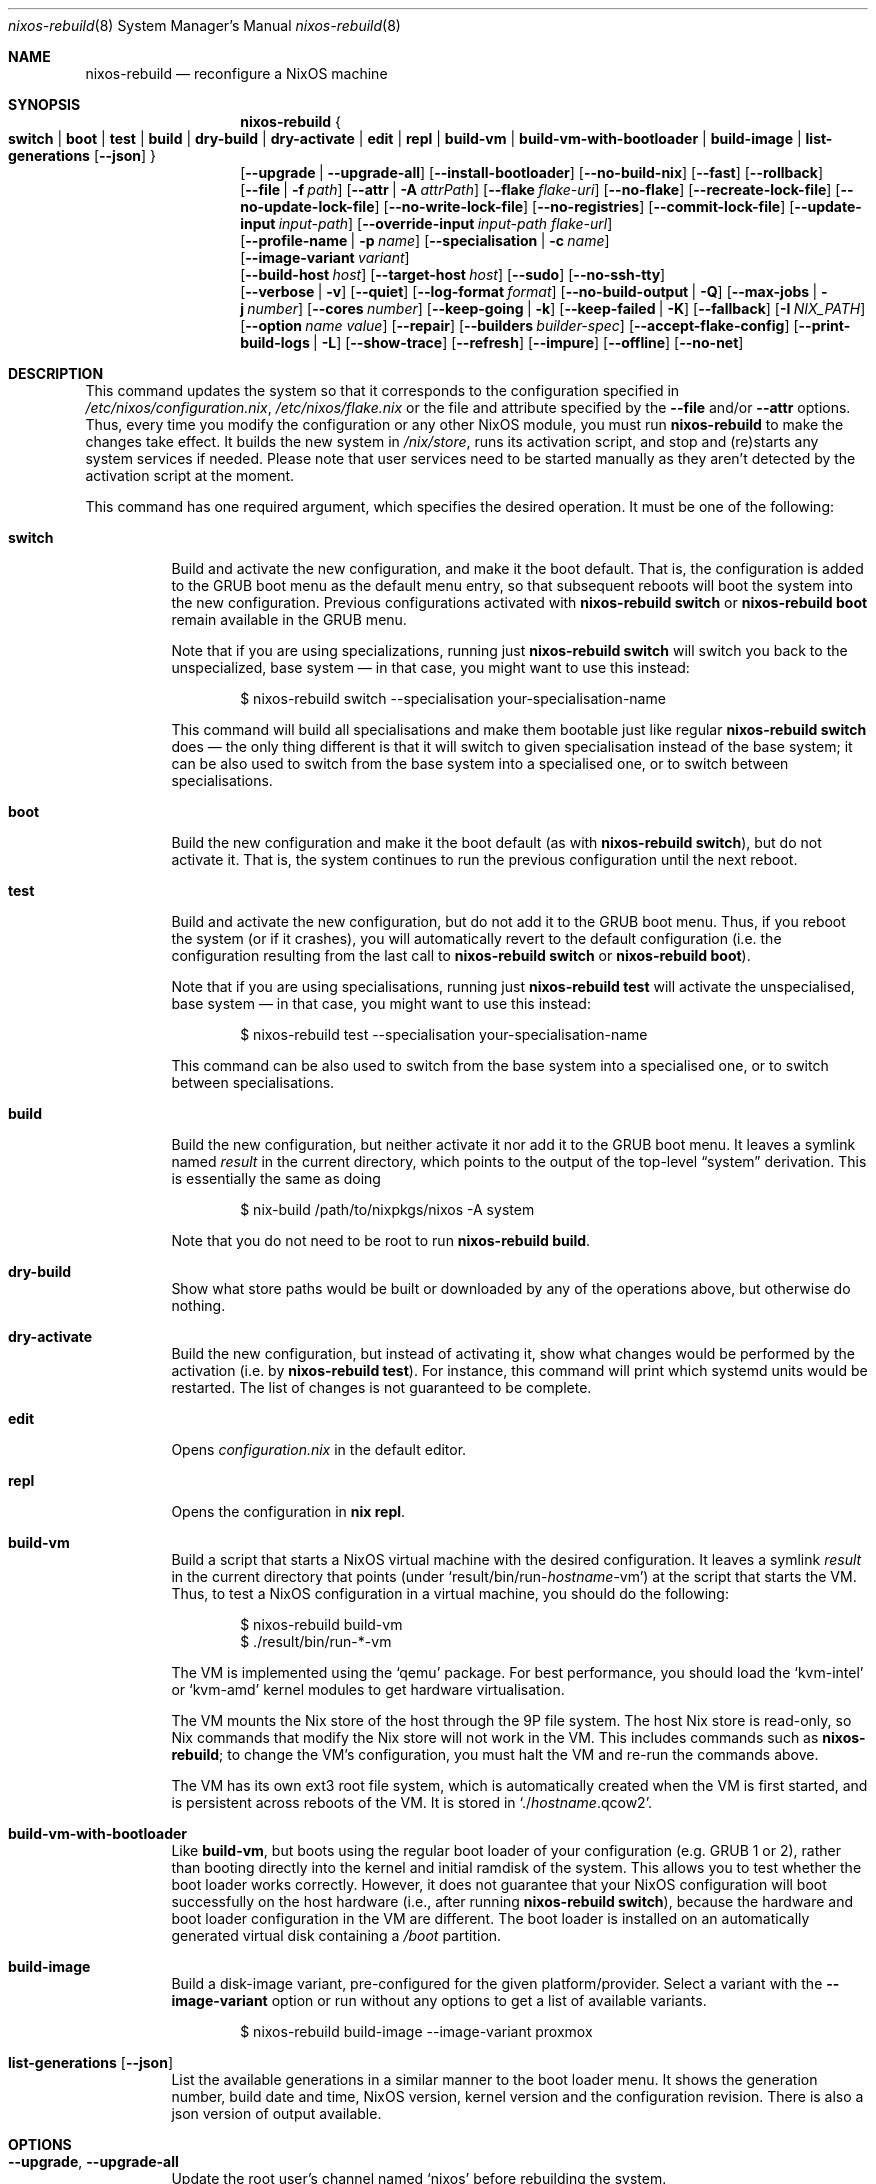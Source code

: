.Dd January 1, 1980
.Dt nixos-rebuild 8
.Os
.Sh NAME
.Nm nixos-rebuild
.Nd reconfigure a NixOS machine
.
.
.
.Sh SYNOPSIS
.Nm
.Bro
.Cm switch | boot | test | build | dry-build | dry-activate | edit | repl | build-vm | build-vm-with-bootloader | build-image | list-generations Op Fl -json
.Brc
.br
.Op Fl -upgrade | -upgrade-all
.Op Fl -install-bootloader
.Op Fl -no-build-nix
.Op Fl -fast
.Op Fl -rollback
.br
.Op Fl -file | f Ar path
.Op Fl -attr | A Ar attrPath
.Op Fl -flake Ar flake-uri
.Op Fl -no-flake
.Op Fl -recreate-lock-file
.Op Fl -no-update-lock-file
.Op Fl -no-write-lock-file
.Op Fl -no-registries
.Op Fl -commit-lock-file
.Op Fl -update-input Ar input-path
.Op Fl -override-input Ar input-path flake-url
.br
.Op Fl -profile-name | p Ar name
.Op Fl -specialisation | c Ar name
.br
.Op Fl -image-variant Ar variant
.br
.Op Fl -build-host Va host
.Op Fl -target-host Va host
.Op Fl -sudo
.Op Fl -no-ssh-tty
.br
.Op Fl -verbose | v
.Op Fl -quiet
.Op Fl -log-format Ar format
.Op Fl -no-build-output | Q
.Op Fl -max-jobs | j Va number
.Op Fl -cores Va number
.Op Fl -keep-going | k
.Op Fl -keep-failed | K
.Op Fl -fallback
.Op Fl I Va NIX_PATH
.Op Fl -option Ar name value
.Op Fl -repair
.Op Fl -builders Va builder-spec
.Op Fl -accept-flake-config
.Op Fl -print-build-logs | L
.Op Fl -show-trace
.Op Fl -refresh
.Op Fl -impure
.Op Fl -offline
.Op Fl -no-net
.
.
.
.Sh DESCRIPTION
This command updates the system so that it corresponds to the
configuration specified in
.Pa /etc/nixos/configuration.nix Ns
,
.Pa /etc/nixos/flake.nix
or the file and attribute specified by the
.Fl -file
and/or
.Fl -attr
options. Thus, every time you modify the configuration or any other NixOS
module, you must run
.Nm
to make the changes take effect. It builds the new system in
.Pa /nix/store Ns
, runs its activation script, and stop and (re)starts any system services if
needed. Please note that user services need to be started manually as they
aren't detected by the activation script at the moment.
.
.Pp
This command has one required argument, which specifies the desired
operation. It must be one of the following:
.Bl -tag -width indent
.It Cm switch
Build and activate the new configuration, and make it the boot default. That
is, the configuration is added to the GRUB boot menu as the default
menu entry, so that subsequent reboots will boot the system into the new
configuration. Previous configurations activated with
.Ic nixos-rebuild switch
or
.Ic nixos-rebuild boot
remain available in the GRUB menu.
.Pp
Note that if you are using specializations, running just
.Ic nixos-rebuild switch
will switch you back to the unspecialized, base system \(em in that case, you
might want to use this instead:
.Bd -literal -offset indent
$ nixos-rebuild switch --specialisation your-specialisation-name
.Ed
.Pp
This command will build all specialisations and make them bootable just
like regular
.Ic nixos-rebuild switch
does \(em the only thing different is that it will switch to given
specialisation instead of the base system; it can be also used to switch from
the base system into a specialised one, or to switch between specialisations.
.
.It Cm boot
Build the new configuration and make it the boot default (as with
.Ic nixos-rebuild switch Ns
), but do not activate it. That is, the system continues to run the previous
configuration until the next reboot.
.
.It Cm test
Build and activate the new configuration, but do not add it to the GRUB
boot menu. Thus, if you reboot the system (or if it crashes), you will
automatically revert to the default configuration (i.e. the
configuration resulting from the last call to
.Ic nixos-rebuild switch
or
.Ic nixos-rebuild boot Ns
).
.Pp
Note that if you are using specialisations, running just
.Ic nixos-rebuild test
will activate the unspecialised, base system \(em in that case, you might want
to use this instead:
.Bd -literal -offset indent
$ nixos-rebuild test --specialisation your-specialisation-name
.Ed
.Pp
This command can be also used to switch from the base system into a
specialised one, or to switch between specialisations.
.
.It Cm build
Build the new configuration, but neither activate it nor add it to the
GRUB boot menu. It leaves a symlink named
.Pa result
in the current directory, which points to the output of the top-level
.Dq system
derivation. This is essentially the same as doing
.Bd -literal -offset indent
$ nix-build /path/to/nixpkgs/nixos -A system
.Ed
.Pp
Note that you do not need to be root to run
.Ic nixos-rebuild build Ns
\&.
.
.It Cm dry-build
Show what store paths would be built or downloaded by any of the
operations above, but otherwise do nothing.
.
.It Cm dry-activate
Build the new configuration, but instead of activating it, show what
changes would be performed by the activation (i.e. by
.Ic nixos-rebuild test Ns
). For instance, this command will print which systemd units would be restarted.
The list of changes is not guaranteed to be complete.
.
.It Cm edit
Opens
.Pa configuration.nix
in the default editor.
.
.It Cm repl
Opens the configuration in
.Ic nix repl Ns .
.
.It Cm build-vm
Build a script that starts a NixOS virtual machine with the desired
configuration. It leaves a symlink
.Pa result
in the current directory that points (under
.Ql result/bin/run\- Ns Va hostname Ns \-vm Ns
)
at the script that starts the VM. Thus, to test a NixOS configuration in
a virtual machine, you should do the following:
.Bd -literal -offset indent
$ nixos-rebuild build-vm
$ ./result/bin/run-*-vm
.Ed
.Pp
The VM is implemented using the
.Ql qemu
package. For best performance, you should load the
.Ql kvm-intel
or
.Ql kvm-amd
kernel modules to get hardware virtualisation.
.Pp
The VM mounts the Nix store of the host through the 9P file system. The
host Nix store is read-only, so Nix commands that modify the Nix store
will not work in the VM. This includes commands such as
.Nm Ns
; to change the VM’s configuration, you must halt the VM and re-run the commands
above.
.Pp
The VM has its own ext3 root file system, which is automatically created when
the VM is first started, and is persistent across reboots of the VM. It is
stored in
.Ql ./ Ns Va hostname Ns .qcow2 Ns
\&.
.\" The entire file system hierarchy of the host is available in
.\" the VM under
.\" .Pa /hostfs Ns
.\" .
.
.It Cm build-vm-with-bootloader
Like
.Cm build-vm Ns
, but boots using the regular boot loader of your configuration (e.g. GRUB 1 or
2), rather than booting directly into the kernel and initial ramdisk of the
system. This allows you to test whether the boot loader works correctly. \
However, it does not guarantee that your NixOS configuration will boot
successfully on the host hardware (i.e., after running
.Ic nixos-rebuild switch Ns
), because the hardware and boot loader configuration in the VM are different.
The boot loader is installed on an automatically generated virtual disk
containing a
.Pa /boot
partition.
.
.It Cm build-image
Build a disk-image variant, pre-configured for the given platform/provider.
Select a variant with the
.Fl -image-variant
option or run without any options to get a list of available variants.

.Bd -literal -offset indent
$ nixos-rebuild build-image --image-variant proxmox
.Ed
.
.It Cm list-generations Op Fl -json
List the available generations in a similar manner to the boot loader
menu. It shows the generation number, build date and time, NixOS version,
kernel version and the configuration revision.
There is also a json version of output available.
.El
.
.
.
.Sh OPTIONS
.Bl -tag -width indent
.It Fl -upgrade , -upgrade-all
Update the root user's channel named
.Ql nixos
before rebuilding the system.
.Pp
In addition to the
.Ql nixos
channel, the root user's channels which have a file named
.Ql .update-on-nixos-rebuild
in their base directory will also be updated.
.Pp
Passing
.Fl -upgrade-all
updates all of the root user's channels.
.
.It Fl -install-bootloader
Causes the boot loader to be (re)installed on the device specified by the
relevant configuration options.
.
.It Fl -no-build-nix
Normally,
.Nm
first builds the
.Ql nix
attribute in Nixpkgs, and uses the resulting instance of the Nix package manager
to build the new system configuration. This is necessary if the NixOS modules
use features not provided by the currently installed version of Nix. This option
disables building a new Nix.
.
.It Fl -fast
Equivalent to
.Fl -no-build-nix Ns
\&. This option is useful if you call
.Nm
frequently (e.g. if you’re hacking on a NixOS module).
.
.It Fl -rollback
Instead of building a new configuration as specified by
.Pa /etc/nixos/configuration.nix Ns
, roll back to the previous configuration. (The previous configuration is
defined as the one before the “current” generation of the Nix profile
.Pa /nix/var/nix/profiles/system Ns
\&.)
.
.It Fl -builders Ar builder-spec
Allow ad-hoc remote builders for building the new system. This requires
the user executing
.Nm
(usually root) to be configured as a trusted user in the Nix daemon. This can be
achieved by using the
.Va nix.settings.trusted-users
NixOS option. Examples values for that option are described in the
.Dq Remote builds
chapter in the Nix manual, (i.e.
.Ql --builders \(dqssh://bigbrother x86_64-linux\(dq Ns
). By specifying an empty string existing builders specified in
.Pa /etc/nix/machines
can be ignored:
.Ql --builders \(dq\(dq
for example when they are not reachable due to network connectivity.
.
.It Fl -profile-name Ar name , Fl p Ar name
Instead of using the Nix profile
.Pa /nix/var/nix/profiles/system
to keep track of the current and previous system configurations, use
.Pa /nix/var/nix/profiles/system-profiles/ Ns Va name Ns
\&. When you use GRUB 2, for every system profile created with this flag, NixOS
will create a submenu named
.Dq NixOS - Profile Va name
in GRUB’s boot menu, containing the current and previous configurations of this profile.
.Pp
For instance, if you want to test a configuration file named
.Pa test.nix
without affecting the default system profile, you would do:
.Bd -literal -offset indent
$ nixos-rebuild switch -p test -I nixos-config=./test.nix
.Ed
.Pp
The new configuration will appear in the GRUB 2 submenu
.Dq NixOS - Profile 'test' Ns
\&.
.
.It Fl -specialisation Ar name , Fl c Ar name
Activates given specialisation; when not specified, switching and testing
will activate the base, unspecialised system.
.
.It Fl -image-variant Ar variant
Selects an image variant to build from
the
.Va config.system.build.images
attribute of the given configuration. A list of variants is printed if this option remains unset.
.
.It Fl -build-host Ar host
Instead of building the new configuration locally, use the specified host
to perform the build. The host needs to be accessible with
.Ic ssh Ns ,
and must be able to perform Nix builds. If the option
.Fl -target-host
is not set, the build will be copied back to the local machine when done.
.Pp
Note that, if
.Fl -no-build-nix
is not specified, Nix will be built both locally and remotely. This is because
the configuration will always be evaluated locally even though the building
might be performed remotely.
.Pp
You can include a remote user name in the host name
.Ns ( Va user@host Ns
). You can also set ssh options by defining the
.Ev NIX_SSHOPTS
environment variable.
.
.It Fl -target-host Ar host
Specifies the NixOS target host. By setting this to something other than an
empty string, the system activation will happen on the remote host instead of
the local machine. The remote host needs to be accessible over
.Ic ssh Ns ,
and for the commands
.Cm switch Ns
,
.Cm boot
and
.Cm test
you need root access.
.Pp
If
.Fl -build-host
is not explicitly specified or empty, building will take place locally.
.Pp
You can include a remote user name in the host name
.Ns ( Va user@host Ns
). You can also set ssh options by defining the
.Ev NIX_SSHOPTS
environment variable.
.Pp
Note that
.Nm
honors the
.Va nixpkgs.crossSystem
setting of the given configuration but disregards the true architecture of the
target host. Hence the
.Va nixpkgs.crossSystem
setting has to match the target platform or else activation will fail.
.
.It Fl -use-substitutes
When set, nixos-rebuild will add
.Fl -use-substitutes
to each invocation of nix-copy-closure. This will only affect the behavior of
nixos-rebuild if
.Fl -target-host
or
.Fl -build-host
is also set. This is useful when the target-host connection to cache.nixos.org
is faster than the connection between hosts.
.
.It Fl -sudo
When set, nixos-rebuild prefixes activation commands that run on the
.Fl -target-host
system with
.Ic sudo Ns
\&. Setting this option allows deploying as a non-root user.
.
.It Fl -no-ssh-tty
When set, nixos-rebuild will not request a tty when executing commands on the
.Fl -target-host
system with
.Ic ssh Ns
\&. This may help avoid corrupted terminal output when running multiple
nixos-rebuild commands in parallel, but may also prevent the remote
.Ic sudo
from working properly.
.
.It Fl -file Ar path , Fl f Ar path
Enable and build the NixOS system from the specified file. The file must
evaluate to an attribute set, and it must contain a valid NixOS configuration
at attribute
.Va attrPath Ns
\&. This is useful for building a NixOS system from a nix file that is not
a flake or a NixOS configuration module. Attribute set a with valid NixOS
configuration can be made using
.Va nixos
function in nixpkgs or importing and calling
.Pa nixos/lib/eval-config.nix
from nixpkgs. If specified without
.Fl -attr
option, builds the configuration from the top-level
attribute of the file.
.
.It Fl -attr Ar attrPath , Fl A Ar attrPath
Enable and build the NixOS system from nix file and use the specified attribute
path from file specified by the
.Fl -file
option. If specified without
.Fl -file
option, uses
.Pa default.nix
in current directory.
.
.It Fl -flake Va flake-uri Ns Op Va #name
Build the NixOS system from the specified flake. It defaults to the directory
containing the target of the symlink
.Pa /etc/nixos/flake.nix Ns
, if it exists. The flake must contain an output named
.Ql nixosConfigurations. Ns Va name Ns
\&. If
.Va name
is omitted, it default to the current host name.
.
.It Fl -no-flake
Do not imply
.Fl -flake
if
.Pa /etc/nixos/flake.nix
exists. With this option, it is possible to build non-flake NixOS configurations
even if the current NixOS systems uses flakes.
.El
.Pp
In addition,
.Nm
accepts following options from nix commands that the tool calls:
.
.Pp
flake-related options:
.Bd -offset indent
.Fl -recreate-lock-file Ns ,
.Fl -no-update-lock-file Ns ,
.Fl -no-write-lock-file Ns ,
.Fl -no-registries Ns ,
.Fl -commit-lock-file Ns ,
.Fl -update-input Ar input-path Ns ,
.Fl -override-input Ar input-path flake-url Ns
.Ed
.
.Pp
Builder options:
.Bd -offset indent
.Fl -verbose Ns ,
.Fl v Ns ,
.Fl -quiet Ns ,
.Fl -log-format Ns ,
.Fl -no-build-output Ns ,
.Fl Q Ns ,
.Fl -max-jobs Ns ,
.Fl j Ns ,
.Fl -cores Ns ,
.Fl -keep-going Ns ,
.Fl k Ns ,
.Fl -keep-failed Ns ,
.Fl K Ns ,
.Fl -fallback Ns ,
.Fl I Ns ,
.Fl -option Ns ,
.Fl -repair Ns ,
.Fl -builders Ns ,
.Fl -accept-flake-config Ns ,
.Fl -print-build-logs Ns ,
.Fl L Ns ,
.Fl -show-trace Ns ,
.Fl -refresh Ns ,
.Fl -impure Ns ,
.Fl -offline Ns ,
.Fl -no-net Ns
.Ed
.
.Pp
See the Nix manual,
.Ic nix flake lock --help
or
.Ic nix-build --help
for details.
.
.
.
.Sh ENVIRONMENT
.Bl -tag -width indent
.It Ev NIXOS_CONFIG
Path to the main NixOS configuration module. Defaults to
.Pa /etc/nixos/configuration.nix Ns
\&.
.
.It Ev NIX_PATH
A colon-separated list of directories used to look up Nix expressions enclosed
in angle brackets (e.g. <nixpkgs>). Example:
.Bd -literal -offset indent
nixpkgs=./my-nixpkgs
.Ed
.
.It Ev NIX_SSHOPTS
Additional options to be passed to
.Ic ssh
on the command line.
.Ed
.
.It Ev NIXOS_SWITCH_USE_DIRTY_ENV
Expose the the current environment variables to post activation scripts. Will
skip usage of
.Ic systemd-run
during system activation. Possibly dangerous, specially in remote environments
(e.g.: via SSH). Will be removed in the future.
.El
.
.
.
.Sh FILES
.Bl -tag -width indent
.It Pa /etc/nixos/flake.nix
If this file exists, then
.Nm
will use it as if the
.Fl -flake
option was given. This file may be a symlink to a
.Pa flake.nix
in an actual flake; thus
.Pa /etc/nixos
need not be a flake.
.
.It Pa /run/current-system
A symlink to the currently active system configuration in the Nix store.
.
.It Pa /nix/var/nix/profiles/system
The Nix profile that contains the current and previous system
configurations. Used to generate the GRUB boot menu.
.El
.
.
.
.Sh BUGS
This command should be renamed to something more descriptive.
.
.
.
.Sh AUTHORS
.An -nosplit
.An Eelco Dolstra
and
.An the Nixpkgs/NixOS contributors
